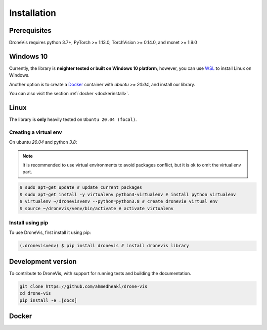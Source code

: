 Installation
============

Prerequisites
-------------

DroneVis requires python 3.7+, PyTorch >= 1.13.0, TorchVision >= 0.14.0, and mxnet >= 1.9.0

Windows 10
----------

Currently, the library is **neighter tested or built on Windows 10 platform**, however,
you can use `WSL <https://learn.microsoft.com/en-us/windows/wsl/install>`_ to install Linux on Windows.

Another option is to create a `Docker <https://www.docker.com/>`_ container with *ubuntu >= 20.04*, and install our
library.

You can also visit the section :ref:`docker <dockerinstall>`.

Linux
-----

The library is **only** heavily tested on ``Ubuntu 20.04 (focal)``. 

Creating a virtual env
~~~~~~~~~~~~~~~~~~~~~~

On ubuntu `20.04` and python `3.8`:


.. note::

   It is recommended to use virtual environments to avoid packages conflict, but it is ok to omit the virtual env part.


.. code-block:: console
    
    $ sudo apt-get update # update current packages
    $ sudo apt-get install -y virtualenv python3-virtualenv # install python virtualenv
    $ virtualenv ~/dronevisvenv --python=python3.8 # create dronevie virtual env
    $ source ~/dronevis/venv/bin/activate # activate virtualenv
     


Install using pip
~~~~~~~~~~~~~~~~~

To use DroneVis, first install it using pip:

.. code-block:: console

   (.dronevisvenv) $ pip install dronevis # install dronevis library


Development version
-------------------

To contribute to DroneVis, with support for running tests and building the documentation.

.. code-block:: bash

    git clone https://github.com/ahmedheakl/drone-vis
    cd drone-vis
    pip install -e .[docs]

.. _dockerinstall:

Docker
------